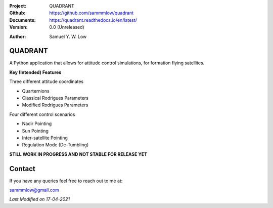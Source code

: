 .. image:: https://raw.githubusercontent.com/sammmlow/quadrant/main/docs/_static/quadrant_logo.png

.. |docs| image:: https://img.shields.io/badge/docs-latest-brightgreen.svg?style=flat-square
   :target: https://readthedocs.org/

.. |license| image:: https://img.shields.io/badge/license-MIT-blue.svg?style=flat-square
   :target: https://github.com/sammmlow/quadrant/blob/main/LICENSE
   
.. |orcid| image:: https://img.shields.io/badge/ID-0000--0002--1911--701X-a6ce39.svg
   :target: https://orcid.org/0000-0002-1911-701X/
   
.. |linkedin| image:: https://img.shields.io/badge/LinkedIn-sammmlow-blue.svg
   :target: https://www.linkedin.com/in/sammmlow

:Project: QUADRANT
:Github: https://github.com/sammmlow/quadrant
:Documents: https://quadrant.readthedocs.io/en/latest/
:Version: 0.0 (Unreleased)

|docs| |license|

:Author: Samuel Y. W. Low

|linkedin| |orcid|

QUADRANT
------

A Python application that allows for attitude control simulations, for formation flying satellites.

**Key (Intended) Features**

Three different attitude coordinates

- Quarternions
- Classical Rodrigues Parameters
- Modified Rodrigues Parameters

Four different control scenarios

- Nadir Pointing
- Sun Pointing
- Inter-satellite Pointing
- Regulation Mode (De-Tumbling)

**STILL WORK IN PROGRESS AND NOT STABLE FOR RELEASE YET**



Contact
-------

If you have any queries feel free to reach out to me at:

sammmlow@gmail.com

|linkedin| |orcid|

*Last Modified on 17-04-2021*